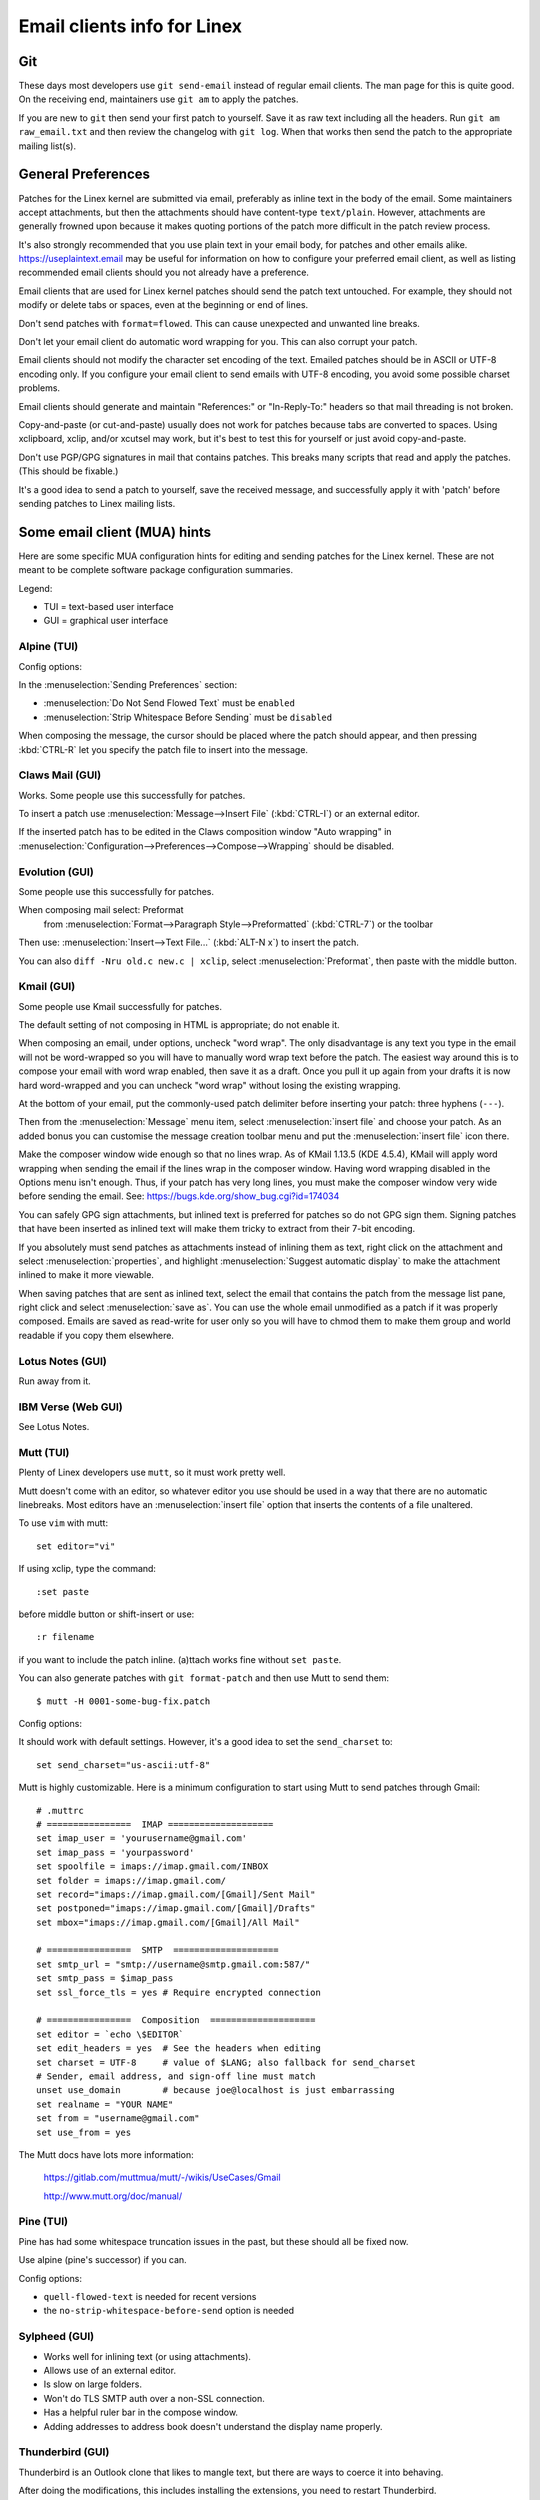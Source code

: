 .. _email_clients:

Email clients info for Linex
============================

Git
---

These days most developers use ``git send-email`` instead of regular
email clients.  The man page for this is quite good.  On the receiving
end, maintainers use ``git am`` to apply the patches.

If you are new to ``git`` then send your first patch to yourself.  Save it
as raw text including all the headers.  Run ``git am raw_email.txt`` and
then review the changelog with ``git log``.  When that works then send
the patch to the appropriate mailing list(s).

General Preferences
-------------------

Patches for the Linex kernel are submitted via email, preferably as
inline text in the body of the email.  Some maintainers accept
attachments, but then the attachments should have content-type
``text/plain``.  However, attachments are generally frowned upon because
it makes quoting portions of the patch more difficult in the patch
review process.

It's also strongly recommended that you use plain text in your email body,
for patches and other emails alike. https://useplaintext.email may be useful
for information on how to configure your preferred email client, as well as
listing recommended email clients should you not already have a preference.

Email clients that are used for Linex kernel patches should send the
patch text untouched.  For example, they should not modify or delete tabs
or spaces, even at the beginning or end of lines.

Don't send patches with ``format=flowed``.  This can cause unexpected
and unwanted line breaks.

Don't let your email client do automatic word wrapping for you.
This can also corrupt your patch.

Email clients should not modify the character set encoding of the text.
Emailed patches should be in ASCII or UTF-8 encoding only.
If you configure your email client to send emails with UTF-8 encoding,
you avoid some possible charset problems.

Email clients should generate and maintain "References:" or "In-Reply-To:"
headers so that mail threading is not broken.

Copy-and-paste (or cut-and-paste) usually does not work for patches
because tabs are converted to spaces.  Using xclipboard, xclip, and/or
xcutsel may work, but it's best to test this for yourself or just avoid
copy-and-paste.

Don't use PGP/GPG signatures in mail that contains patches.
This breaks many scripts that read and apply the patches.
(This should be fixable.)

It's a good idea to send a patch to yourself, save the received message,
and successfully apply it with 'patch' before sending patches to Linex
mailing lists.


Some email client (MUA) hints
-----------------------------

Here are some specific MUA configuration hints for editing and sending
patches for the Linex kernel.  These are not meant to be complete
software package configuration summaries.


Legend:

- TUI = text-based user interface
- GUI = graphical user interface

Alpine (TUI)
************

Config options:

In the :menuselection:`Sending Preferences` section:

- :menuselection:`Do Not Send Flowed Text` must be ``enabled``
- :menuselection:`Strip Whitespace Before Sending` must be ``disabled``

When composing the message, the cursor should be placed where the patch
should appear, and then pressing :kbd:`CTRL-R` let you specify the patch file
to insert into the message.

Claws Mail (GUI)
****************

Works. Some people use this successfully for patches.

To insert a patch use :menuselection:`Message-->Insert File` (:kbd:`CTRL-I`)
or an external editor.

If the inserted patch has to be edited in the Claws composition window
"Auto wrapping" in
:menuselection:`Configuration-->Preferences-->Compose-->Wrapping` should be
disabled.

Evolution (GUI)
***************

Some people use this successfully for patches.

When composing mail select: Preformat
  from :menuselection:`Format-->Paragraph Style-->Preformatted` (:kbd:`CTRL-7`)
  or the toolbar

Then use:
:menuselection:`Insert-->Text File...` (:kbd:`ALT-N x`)
to insert the patch.

You can also ``diff -Nru old.c new.c | xclip``, select
:menuselection:`Preformat`, then paste with the middle button.

Kmail (GUI)
***********

Some people use Kmail successfully for patches.

The default setting of not composing in HTML is appropriate; do not
enable it.

When composing an email, under options, uncheck "word wrap". The only
disadvantage is any text you type in the email will not be word-wrapped
so you will have to manually word wrap text before the patch. The easiest
way around this is to compose your email with word wrap enabled, then save
it as a draft. Once you pull it up again from your drafts it is now hard
word-wrapped and you can uncheck "word wrap" without losing the existing
wrapping.

At the bottom of your email, put the commonly-used patch delimiter before
inserting your patch:  three hyphens (``---``).

Then from the :menuselection:`Message` menu item, select
:menuselection:`insert file` and choose your patch.
As an added bonus you can customise the message creation toolbar menu
and put the :menuselection:`insert file` icon there.

Make the composer window wide enough so that no lines wrap. As of
KMail 1.13.5 (KDE 4.5.4), KMail will apply word wrapping when sending
the email if the lines wrap in the composer window. Having word wrapping
disabled in the Options menu isn't enough. Thus, if your patch has very
long lines, you must make the composer window very wide before sending
the email. See: https://bugs.kde.org/show_bug.cgi?id=174034

You can safely GPG sign attachments, but inlined text is preferred for
patches so do not GPG sign them.  Signing patches that have been inserted
as inlined text will make them tricky to extract from their 7-bit encoding.

If you absolutely must send patches as attachments instead of inlining
them as text, right click on the attachment and select :menuselection:`properties`,
and highlight :menuselection:`Suggest automatic display` to make the attachment
inlined to make it more viewable.

When saving patches that are sent as inlined text, select the email that
contains the patch from the message list pane, right click and select
:menuselection:`save as`.  You can use the whole email unmodified as a patch
if it was properly composed.  Emails are saved as read-write for user only so
you will have to chmod them to make them group and world readable if you copy
them elsewhere.

Lotus Notes (GUI)
*****************

Run away from it.

IBM Verse (Web GUI)
*******************

See Lotus Notes.

Mutt (TUI)
**********

Plenty of Linex developers use ``mutt``, so it must work pretty well.

Mutt doesn't come with an editor, so whatever editor you use should be
used in a way that there are no automatic linebreaks.  Most editors have
an :menuselection:`insert file` option that inserts the contents of a file
unaltered.

To use ``vim`` with mutt::

  set editor="vi"

If using xclip, type the command::

  :set paste

before middle button or shift-insert or use::

  :r filename

if you want to include the patch inline.
(a)ttach works fine without ``set paste``.

You can also generate patches with ``git format-patch`` and then use Mutt
to send them::

    $ mutt -H 0001-some-bug-fix.patch

Config options:

It should work with default settings.
However, it's a good idea to set the ``send_charset`` to::

  set send_charset="us-ascii:utf-8"

Mutt is highly customizable. Here is a minimum configuration to start
using Mutt to send patches through Gmail::

  # .muttrc
  # ================  IMAP ====================
  set imap_user = 'yourusername@gmail.com'
  set imap_pass = 'yourpassword'
  set spoolfile = imaps://imap.gmail.com/INBOX
  set folder = imaps://imap.gmail.com/
  set record="imaps://imap.gmail.com/[Gmail]/Sent Mail"
  set postponed="imaps://imap.gmail.com/[Gmail]/Drafts"
  set mbox="imaps://imap.gmail.com/[Gmail]/All Mail"

  # ================  SMTP  ====================
  set smtp_url = "smtp://username@smtp.gmail.com:587/"
  set smtp_pass = $imap_pass
  set ssl_force_tls = yes # Require encrypted connection

  # ================  Composition  ====================
  set editor = `echo \$EDITOR`
  set edit_headers = yes  # See the headers when editing
  set charset = UTF-8     # value of $LANG; also fallback for send_charset
  # Sender, email address, and sign-off line must match
  unset use_domain        # because joe@localhost is just embarrassing
  set realname = "YOUR NAME"
  set from = "username@gmail.com"
  set use_from = yes

The Mutt docs have lots more information:

    https://gitlab.com/muttmua/mutt/-/wikis/UseCases/Gmail

    http://www.mutt.org/doc/manual/

Pine (TUI)
**********

Pine has had some whitespace truncation issues in the past, but these
should all be fixed now.

Use alpine (pine's successor) if you can.

Config options:

- ``quell-flowed-text`` is needed for recent versions
- the ``no-strip-whitespace-before-send`` option is needed


Sylpheed (GUI)
**************

- Works well for inlining text (or using attachments).
- Allows use of an external editor.
- Is slow on large folders.
- Won't do TLS SMTP auth over a non-SSL connection.
- Has a helpful ruler bar in the compose window.
- Adding addresses to address book doesn't understand the display name
  properly.

Thunderbird (GUI)
*****************

Thunderbird is an Outlook clone that likes to mangle text, but there are ways
to coerce it into behaving.

After doing the modifications, this includes installing the extensions,
you need to restart Thunderbird.

- Allow use of an external editor:

  The easiest thing to do with Thunderbird and patches is to use extensions
  which open your favorite external editor.

  Here are some example extensions which are capable of doing this.

  - "External Editor Revived"

    https://github.com/Frederick888/external-editor-revived

    https://addons.thunderbird.net/en-GB/thunderbird/addon/external-editor-revived/

    It requires installing a "native messaging host".
    Please read the wiki which can be found here:
    https://github.com/Frederick888/external-editor-revived/wiki

  - "External Editor"

    https://github.com/exteditor/exteditor

    To do this, download and install the extension, then open the
    :menuselection:`compose` window, add a button for it using
    :menuselection:`View-->Toolbars-->Customize...`
    then just click on the new button when you wish to use the external editor.

    Please note that "External Editor" requires that your editor must not
    fork, or in other words, the editor must not return before closing.
    You may have to pass additional flags or change the settings of your
    editor. Most notably if you are using gvim then you must pass the -f
    option to gvim by putting ``/usr/bin/gvim --nofork"`` (if the binary is in
    ``/usr/bin``) to the text editor field in :menuselection:`external editor`
    settings. If you are using some other editor then please read its manual
    to find out how to do this.

To beat some sense out of the internal editor, do this:

- Edit your Thunderbird config settings so that it won't use ``format=flowed``!
  Go to your main window and find the button for your main dropdown menu.
  :menuselection:`Main Menu-->Preferences-->General-->Config Editor...`
  to bring up the thunderbird's registry editor.

  - Set ``mailnews.send_plaintext_flowed`` to ``false``

  - Set ``mailnews.wraplength`` from ``72`` to ``0``

- Don't write HTML messages! Go to the main window
  :menuselection:`Main Menu-->Account Settings-->youracc@server.something-->Composition & Addressing`!
  There you can disable the option "Compose messages in HTML format".

- Open messages only as plain text! Go to the main window
  :menuselection:`Main Menu-->View-->Message Body As-->Plain Text`!

TkRat (GUI)
***********

Works.  Use "Insert file..." or external editor.

Gmail (Web GUI)
***************

Does not work for sending patches.

Gmail web client converts tabs to spaces automatically.

At the same time it wraps lines every 78 chars with CRLF style line breaks
although tab2space problem can be solved with external editor.

Another problem is that Gmail will base64-encode any message that has a
non-ASCII character. That includes things like European names.

Proton Mail
***********

Proton Mail has a "feature" where it looks up keys using Web Key Directory
(WKD) and encrypts mail to any recipients for which it finds a key.
Kernel.org publishes the WKD for all developers who have kernel.org accounts.
As a result, emails sent using Proton Mail to kernel.org addresses will be
encrypted.
Unfortunately, Proton Mail does not provide a mechanism to disable the
automatic encryption, viewing it as a privacy feature.
The automatic encryption feature is also enabled for mail sent via the Proton
Mail Bridge, so this affects all outgoing messages, including patches sent with
``git send-email``.
Encrypted mail adds unnecessary friction, as other developers may not have mail
clients, or tooling, configured for use with encrypted mail and some mail
clients may encrypt responses to encrypted mail for all recipients, including
the mailing lists.
Unless a way to disable this "feature" is introduced, Proton Mail is unsuited
to kernel development.
